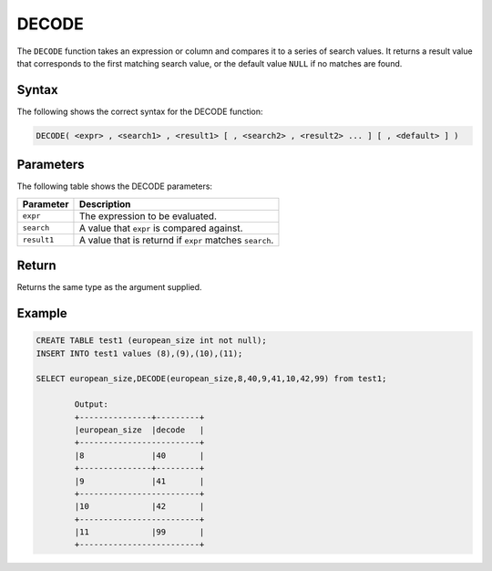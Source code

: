 .. _decode:

********************
DECODE
********************
The ``DECODE`` function takes an expression or column and compares it to a series of search values. It returns a result value that corresponds to the first matching search value, or the default value ``NULL`` if no matches are found. 

Syntax
==========
The following shows the correct syntax for the DECODE function:

.. code-block:: postgres

   DECODE( <expr> , <search1> , <result1> [ , <search2> , <result2> ... ] [ , <default> ] )

Parameters
============
The following table shows the DECODE parameters:

.. list-table:: 
   :widths: auto
   :header-rows: 1
   
   * - Parameter
     - Description
   * - ``expr``
     - The expression to be evaluated.
   * - ``search``
     - A value that ``expr`` is compared against.
   * - ``result1``
     - A value that is returnd if ``expr`` matches ``search``.

Return
======

Returns the same type as the argument supplied.

Example
=======

.. code-block:: postgres

	CREATE TABLE test1 (european_size int not null);
	INSERT INTO test1 values (8),(9),(10),(11);
	
	SELECT european_size,DECODE(european_size,8,40,9,41,10,42,99) from test1;
	
		Output:
		+---------------+---------+
		|european_size	|decode   |
		+-------------------------+
		|8		|40	  |
		+---------------+---------+
		|9		|41	  |
		+-------------------------+
		|10		|42	  |
		+-------------------------+
		|11		|99	  |
		+-------------------------+
   

	

